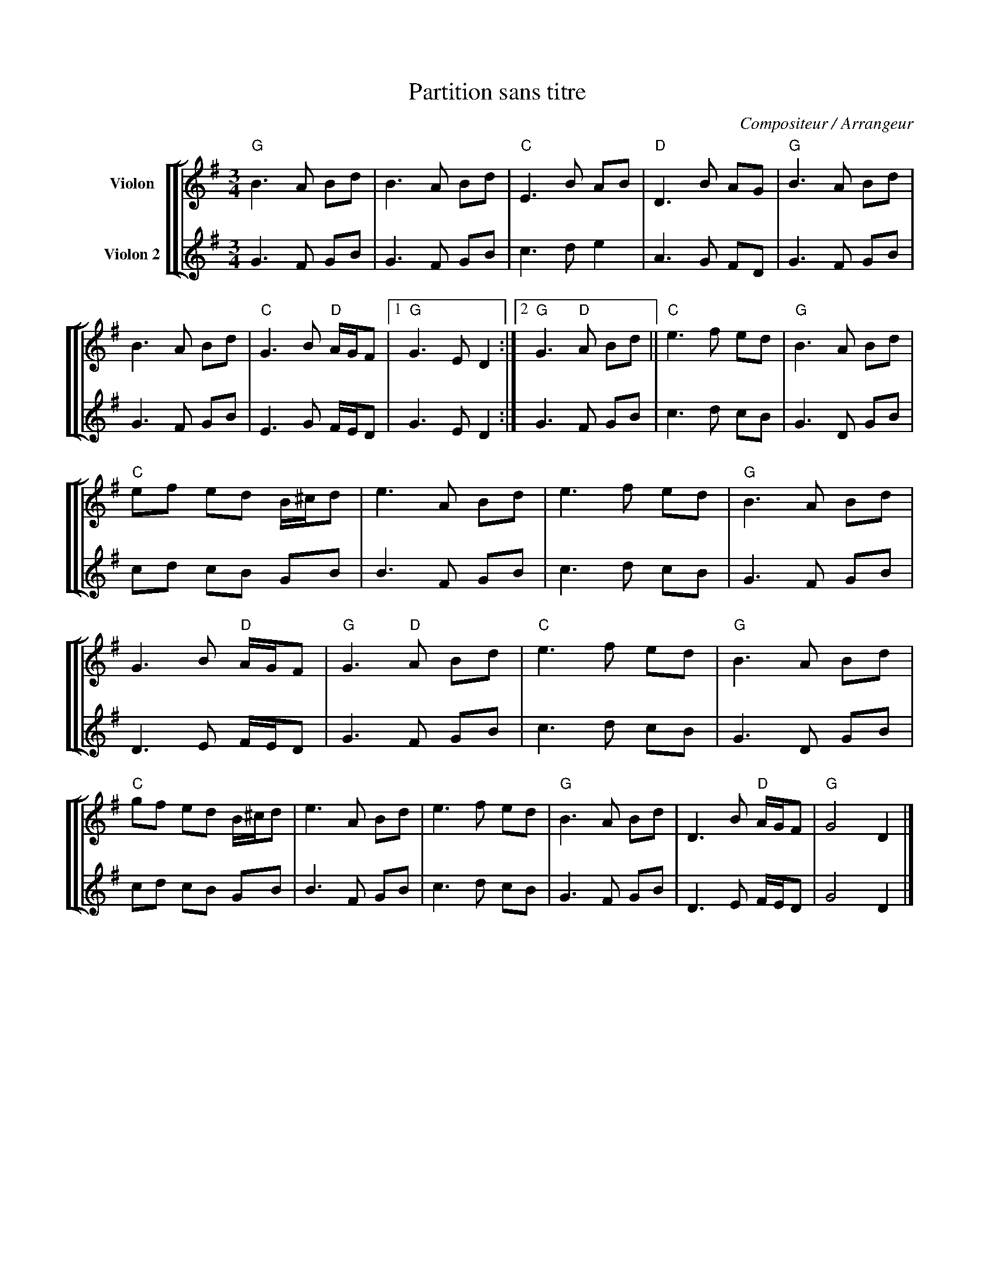 X:1
T:Partition sans titre
C:Compositeur / Arrangeur
%%score [ [ 1 | 2 ] ]
L:1/8
M:3/4
I:linebreak $
K:G
V:1 treble nm="Violon"
V:2 treble nm="Violon 2"
V:1
"G" B3 A Bd | B3 A Bd |"C" E3 B AB |"D" D3 B AG |"G" B3 A Bd | B3 A Bd |"C" G3 B"D" A/G/F |1 %7
"G" G3 E D2 :|2"G" G3"D" A Bd ||"C" e3 f ed |"G" B3 A Bd |"C" ef ed B/^c/d | e3 A Bd | e3 f ed | %14
"G" B3 A Bd | G3 B"D" A/G/F |"G" G3"D" A Bd |"C" e3 f ed |"G" B3 A Bd |"C" gf ed B/^c/d | e3 A Bd | %21
 e3 f ed |"G" B3 A Bd | D3 B"D" A/G/F |"G" G4 D2 |] %25
V:2
 G3 F GB | G3 F GB | c3 d e2 | A3 G FD | G3 F GB | G3 F GB | E3 G F/E/D | G3 E D2 :| G3 F GB | %9
 c3 d cB | G3 D GB | cd cB GB | B3 F GB | c3 d cB | G3 F GB | D3 E F/E/D | G3 F GB | c3 d cB | %18
 G3 D GB | cd cB GB | B3 F GB | c3 d cB | G3 F GB | D3 E F/E/D | G4 D2 |] %25
